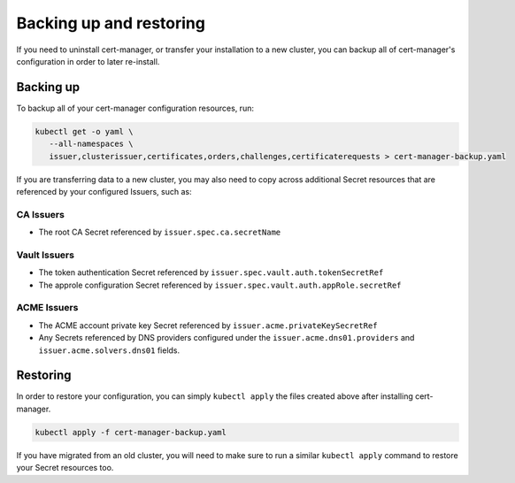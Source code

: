 ========================
Backing up and restoring
========================

If you need to uninstall cert-manager, or transfer your installation to a new
cluster, you can backup all of cert-manager's configuration in order to
later re-install.

Backing up
==========

To backup all of your cert-manager configuration resources, run:

.. code-block:: shell

   kubectl get -o yaml \
      --all-namespaces \
      issuer,clusterissuer,certificates,orders,challenges,certificaterequests > cert-manager-backup.yaml

If you are transferring data to a new cluster, you may also need to copy across
additional Secret resources that are referenced by your configured Issuers,
such as:

CA Issuers
----------

* The root CA Secret referenced by ``issuer.spec.ca.secretName``

Vault Issuers
-------------

* The token authentication Secret referenced by
  ``issuer.spec.vault.auth.tokenSecretRef``
* The approle configuration Secret referenced by
  ``issuer.spec.vault.auth.appRole.secretRef``

ACME Issuers
------------

* The ACME account private key Secret referenced by ``issuer.acme.privateKeySecretRef``
* Any Secrets referenced by DNS providers configured under the
  ``issuer.acme.dns01.providers`` and ``issuer.acme.solvers.dns01`` fields.

Restoring
=========

In order to restore your configuration, you can simply ``kubectl apply`` the
files created above after installing cert-manager.

.. code-block:: shell

   kubectl apply -f cert-manager-backup.yaml

If you have migrated from an old cluster, you will need to make sure to run a
similar ``kubectl apply`` command to restore your Secret resources too.
